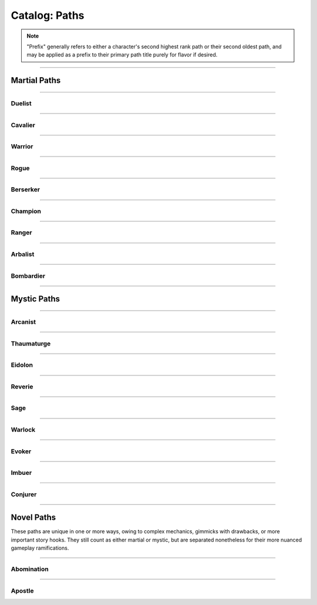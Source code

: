 *****
Catalog: Paths
*****

.. Note::
  "Prefix" generally refers to either a character's second highest rank path or their second oldest path, and may be applied as a prefix to their primary path title purely for flavor if desired.

--------

Martial Paths
=============

--------

Duelist
------

.. tab-set::

  .. tab-item:: Summary

    *Prefix: "Noble"*

    Duelists don't receive nearly as many specialized features as other paths, but what purpose they lack is compensated in general combat prowess.

  .. tab-item:: Rank 1

    | **Guard Breaker**
    | Your weapon attack rolls against the most recent enemy(s) you have successfully damaged with the same weapon gain +1 non-stacking :term:`favor`.

  .. tab-item:: Rank 2

    | **Battle Stance**
    | When an enemy enters a square adjacent to you from a square not adjacent, they provoke an attack of opportunity.

  .. tab-item:: Rank 3

    | **Martial Master**
    | You may perform one additional weapon art per turn.

--------

Cavalier
-------

.. tab-set::

  .. tab-item:: Summary

    *Prefix: "Spry"*

    A Cavalier's main strength is their speed. They seek to outmaneuver their opponents, waiting until the time is right to strike back in force, taking full advantage of the momentum they've gathered.

  .. tab-item:: Rank 1
      
    | **Lancing Strikes**
    | You may attack with melee weapons using Grace to hit instead of Might, but not with heavy weapons. Lance-type weapons are an exception to this limit.

    | **Sharp Lunge**
    | You may accept a -1 die penalty on your attack roll for any melee or thrown attack to increase the range of the attack by 1. This is treated as a free dash, and enhanced by dash distance increases.

  .. tab-item:: Rank 2

    | **Battle Rhythm**
    | During combat, when you take a dash or jump action, move while dodging, or use an ability that moves yourself, you gain 1 stack of Momentum. After initiating an attack or dodge action with Stamina, you may dedicate stacks of Momentum as if they were additional Stamina.
    | Momentum can be stored up to a maximum of your Cavalier rank, and stacks fade at the end of your next turn after they are gained.

  .. tab-item:: Rank 3

    | **Untouchable**
    | 6s rolled on dodge attempts are treated as two successes. When you move while dodging, you do not gain a stack of Off-Balance.

--------

Warrior
-------

.. card::
  :shadow: none
  :class-card: sd-mx-4 sd-text-muted sd-font-italic sd-rounded-3
  :class-body: sd-py-2

  .. div:: sd-mb-1

    Placeholder

  .. div:: sd-text-right

    -- placeholder person

.. tab-set::

  .. tab-item:: Summary

    *Prefix: "Ruthless"*

    Through consistent, overwhelming force does a Warrior best their opponents. Their techniques allow them to keep delivering deadly blows where others would have long since faltered.

  .. tab-item:: Rank 1

    | **Power Attack**
    | Any time you dedicate at least 3 Stamina to an attack or weapon art, it gains +1 base damage. This bonus is increased to +2 if the attack is made with a heavy weapon or club-type weapon. If performing an attack or art with an area of effect or multiple attacks, you must spend an additional 1 taxed Stamina to make it a power attack.

  .. tab-item:: Rank 2

    | **Second Wind**
    | Any time you end your turn with 0 Stamina, you regain 1 Stamina.

    | **Uproot**
    | You may attack an empty square with your weapon at 1 Stamina cost, creating :term:`rough terrain`. Creatures burrowed within the terrain at the time take 2 blunt damage and are forced to surface.

  .. tab-item:: Rank 3

    | **Law of Conservation**
    | Taxed Stamina spent on an attack counts as dedicated Stamina for you, increasing the number of dice rolled as usual. When spending Stamina to remove stacks of Off-Balance, your next attack within the same turn receives the same amount of Stamina as was spent dedicated for free.

--------

Rogue
---------

.. tab-set::

  .. tab-item:: Summary

    *Prefix: "Cunning"*

    Rogues excel in manipulating the battlefield, setting a wide variety of traps and playing opponents directly into their schemes.

  .. tab-item:: Rank 1

    | **Swift Strikes**
    | You may attack with melee weapons using Grace to hit instead of Might, but not with heavy weapons.

    | **Push and Pull**
    | When you successfully risk damage with an attack, you may choose to risk 1 less damage. If you do, you may move the struck target one square in any direction, or two if using a heavy weapon.

    | *You learn two trap blueprints of common or uncommon rarity.*

  .. tab-item:: Rank 2

    | **Hair Trigger**
    | You may deploy traps at a range of 3. When you set a trap, it can be given a more sensitive trigger, expanding its activation squares to the squares adjacent. A single target trap will target the creature that triggered it, while those with an area of effect will still originate from the trap itself.

    | *You learn another trap blueprint of common or uncommon rarity.*

  .. tab-item:: Rank 3

    | **Fighting Dirty**
    | After successfully dealing damage to a target with a weapon, or affecting them with any kind of flask or trap, you may use dirty tactics to inflict a status effect which lowers any one of the target's primary attributes by 1, or their Speed by 2. This effect lasts until the beginning of your next turn.

    | *You learn another trap blueprint of any rarity.*

--------

Berserker
-------

.. tab-set::

  .. tab-item:: Summary

    *Prefix: "Wrathful"*

    The life of a Berserker is often short, but a fighter with reckless abandon is the most dangerous of all. The Berserker's brutal advance taxes the body and soul.

  .. tab-item:: Rank 1

    | **Adrenaline Rush**
    | While you are at 3-5 Vitality, you have +1 DR. While at 1-2 Vitality or Death's Door, you have +2 DR. This DR applies against environmental and magical damage, but otherwise does not stack with DR from armor.

    | **Burnout**
    | When making an attack, parrying, or dodging, you may dedicate Vitality in place of Stamina, as long as at least 1 Stamina has already been dedicated to the action.

  .. tab-item:: Rank 2

    | **Onslaught**
    | After you make an attack and your target has made a defense roll (if any), you may choose to reroll a number of failures up to twice your Berserker rank. If you do, roll a d6. If the result is less than your current Vitality, you suffer 2 :term:`true damage <damage type: true>`.

  .. tab-item:: Rank 3

    | **Bloodbath**
    | Slaying an enemy restores 1 Vitality. If the killing blow was made using a natural melee weapon, 2 Vitality is restored instead.

--------

Champion
------

.. tab-set::

  .. tab-item:: Summary

    *Prefix: "Stalwart"*

  .. tab-item:: Rank 1

    | **Glancing Blows**
    | If an attack you attempt to parry still risks damage after the attempt, you gain +1 :term:`favor` for your soak roll against it.

    | **Watchful Eye**
    | The first attack of opportunity you make each round costs no Stamina to initiate.

  .. tab-item:: Rank 2

    | **Withstand**
    | Whenever you take soakable damage during a round, you gain +1 bonus die when soaking further damage. This effect stacks indefinitely and resets at the start of your next turn.

    | **Force of Will**
    | When you take a focus action to restore Vitality, you may instead choose to restore Durability to your worn armor in lieu of Vitality.
    | In addition, while taking any focus action, you increase your effective Mettle score by 2 until no longer focusing.

  .. tab-item:: Rank 3

    | **Impassable**
    | Squares adjacent to you count as :term:`rough terrain` against trespassers. Flying or Leaping creatures crossing over these squares (using your melee weapon's range upwards) are forced to land, though this does not end their turn.

    | **Martial Defense**
    | You may use normal weapon arts as attacks of opportunity or activate an augmentation art during an attack of opportunity, bypassing the arts per turn limit.

--------

Ranger
------

.. tab-set::

  .. tab-item:: Summary

    *Prefix: "Deft"*

  .. tab-item:: Rank 1

    | **Heavy Shot**
    | When making a ranged/thrown attack, you may add 1 Stamina tax to gain +1 non-stacking :term:`favor` with that attack. This tax stacks with further attacks that turn as usual.

  .. tab-item:: Rank 2

    | **Quick Nock**
    | When making a ranged/thrown attack, you can choose to ignore (not remove) 1 Stamina tax. You may only do so once per turn, and the attack contributes to tax as usual. If an attack costs Stamina tax to initiate (such as with a paired attack), that tax cannot be ignored.

    | **Rebound**
    | Once per round, should your ranged/thrown attack be dodged or parried, it can ricochet to a target adjacent to the first. The ricocheted attack inherits the same number of successes as the original, and is otherwise functionally identical. If the original target was adjacent to a wall, the ricochet may instead target them a second time. An attack cannot ricochet more than once.

  .. tab-item:: Rank 3


    | **????????**
    | You can choose to deal no damage with an attack to apply a debuff to an enemy which reduces accuracy. This move uses a flat success threshold of 2 rather than being defended against. Similar to Starfinder harrying fire. Heavy WIP?
    | The feature gains the ability to also reduce defense. Only one of the two effects may be applied per turn.
    | TODO. PROBABLY REMOVE OR TURN INTO WEAPON ARTS.

    | **Perfect Reflex**
    | You do not trigger attacks of opportunity when making ranged/thrown attacks. When adjacent to an enemy, you also gain +1 reroll to attack rolls with any ranged/thrown weapon against that enemy.

--------

Arbalist
--------

.. tab-set::

  .. tab-item:: Summary

    *Prefix: "Deadeye"*

  .. tab-item:: Rank 1

    | **Good Arm**
    | You may attack with ranged weapons using Might to hit instead of Grace.

    | **Long Shot**
    | When you make a ranged/spell attack, its range can be surpassed by up to twice its original. Each square beyond its original range inflicts a -1 die penalty on the attack roll.

  .. tab-item:: Rank 2

    | **Zero In**
    | At the end of your turn, you may choose a target square to focus your sights on. At the end of your turns thereafter, including this one, you gain 1 stack of Aim - allowing you to ignore 2 die penalties from Long Shot against your target square - which stacks up to 2. This is treated as a concentration effect; any spending of Stamina or Anima that does not affect your target square removes 1 Aim. During your turn, you may also spend 1 Aim to move the target square a distance equal to your Footwork, or choose a new square, which resets all Aim.
    | If the target square is within your normal range, you gain +1 die to ranged/spell attack rolls against any targets in that square, as long as you have at least one stack of Aim.

    | **Overwatch**
    | You can make an attack of opportunity with a ranged weapon against any creature entering or exiting Zero In's target square. Creatures can make a tactics- or perception-adjacent skill check to determine where you are currently aiming.
    | When spending Stamina to ready a ranged/spell attack for a creature crossing your target square, you gain +1 die to its attack roll, which does not stack with the attack roll bonus from Zero In.

  .. tab-item:: Rank 3

    | **Bullseye**
    | 6s rolled when you make a ranged attack are treated as 2 successes.

    | **Target Sweep**
    | Squares adjacent to Zero In's target square also receive its bonuses (except for Overwatch), but are treated as if having -1 stack of Aim.

--------

Bombardier
---------

.. tab-set::

  .. tab-item:: Summary

    *Prefix: "Crafty"*

  .. tab-item:: Rank 1

    | **Set Dressing**
    | When you throw a flask, use a hand pump, or attack with a natural ranged weapon, if the action will not directly impact a creature or affect an occupied square, it is unaffected by Stamina tax and does not increase it. You may also pair thrown flasks with any weapon.

    | *You learn three flask blueprints of common or uncommon rarity.*

  .. tab-item:: Rank 2

    | **Controlled Environment**
    | When you throw a flask, use a hand pump, or attack with a natural ranged weapon (with an existing AoE + flask effect), you may increase its terrain effect radius by one. In this way, targeted flasks are instead applied as a Burst(1) AoE. The resulting AoE may ignore a number of allies or squares within its effect radius up to your Bombardier rank.

    | **Efficient Reagents**
    | When crafting a flask, roll a d6. On a success, you make enough to fill a second flask for free.

    | *You learn another two common or uncommon flask blueprints.*

  .. tab-item:: Rank 3

    | **Jury-Rigged Munitions**
    | While in possession of two non-rare flasks, you may combine them at any time. Choose one flask to be the "carrier" and another to be the "payload". Natural ranged weapons may act as a carrier.
    | Choose one of the payload's targeted or terrain effects. If the effect is targeted, it applies to all creatures the carrier's effects apply to. If the effect is terrain, it applies to all tiles the carrier applies to, or the tiles of creatures the carrier affects.

    | *You learn another two flask blueprints of any rarity.*

--------

Mystic Paths
============

--------

Arcanist
-----

.. card::
  :shadow: none
  :class-card: sd-mx-4 sd-text-muted sd-font-italic sd-rounded-3
  :class-body: sd-py-2

  <blurb>

.. tab-set::

  .. tab-item:: Summary

    *Prefix: "Arcane"*

  .. tab-item:: Rank 1

    | **Astral Conduit**
    | You may pour some of your Anima into an ordinary object, ossifying it and transforming it into an *astral conduit*. The conduit can store a maximum amount of Anima equal to your Arcanist rank. You may have only one astral conduit, and creating a new one destroys the old. While holding a conduit or carrying it on the Belt, you or a friendly adjacent character with Arcanist ranks may spend 1 Stamina to draw any amount of Anima from it. As a focus action, you can deposit any amount of Anima into your existing conduit, or create a new one.

    | **Sorcerous Casting**
    | You may treat your attuned arcane focus as a weapon with the Sorcerous modifier, if it can be used as one. Talismans instead make your unarmed attacks and grapples Sorcerous.

  .. tab-item:: Rank 2

    | **Mind Over Matter**
    | When you make an opposed Insight check either as part of a spell or ability, or to resist a spell or ability, you may dedicate Anima to that check as bonus dice.

    | **Prudent Research**
    | When performing research to learn a new spell, if you have access to a grimoire containing the spell, two failed dice on your research roll instead count as successes.
    | REPLACE; NOT COMBAT FOCUSED

  .. tab-item:: Rank 3

    

--------

Thaumaturge
---------

.. card::
  :shadow: none
  :class-card: sd-mx-4 sd-text-muted sd-font-italic sd-rounded-3
  :class-body: sd-py-2

  Any astronomer worth their salt regards Pandemonium as one of the most potent sources of magic in the Corporeum, but reining it in is another matter of miracle-making entirely.

.. tab-set::

  .. tab-item:: Summary

    *Prefix: "Thaumetic"*

    Thaumaturges derive strength from obscure geometry and sigils, granting powerful command over their magicks with good positioning and some luck.

  .. tab-item:: Rank 1

    | **Sacred Geometry**
    | As a focus action costing 1 Stamina and 1 Anima, you may etch a ritual shape into the square beneath you. For larger characters, these *ley lines* encompass squares equal to your body size, and only function when standing within all of them. Your ley lines are unique to you and cannot be used by others; furthermore, you may only have one set of ley lines at a time. They do not have a set duration, but can be disrupted or destroyed by effects that create rough terrain.
    | While standing within your ley lines, you may choose to cast any spell as a focus action instead. When the focus resolves and the spell is cast, roll a number of dice equal to your ranks in the path used to cast the spell, or the spell's cost - 1, whichever is lower. You restore Anima equal to the successes of this roll.

  .. tab-item:: Rank 2

    | **Funneled Spells**
    | You gain 1 Anima when you deal direct damage to one or more creatures with a spell. This effect may trigger only once per spell.

    | **Spatial Anchor**
    | While standing within your ley lines, you may choose to Anchor yourself in place during your turn. While Anchored, you cannot move and only replenish 3 Speed per turn, but you may use Insight on any roll to resist forced movement. Any forced movement received costs Speed instead of moving you, as if you had moved the same number of squares. Movement exceeding your Speed moves you as normal and breaks your Anchor.
    | You may manually break your Anchor during your turn, but doing so reduces your remaining Speed to 2.

  .. tab-item:: Rank 3

    | **Controlled Chaos**
    | When attuning spells, you may combine two spells into one *chimeric spell*, merging their difficulty at a minimum of 2. The second spell's effect is additionally carried by the first, in a way arbitrated by the GM if necessary.
    | The second spell's path is considered the same as the first, but the chimeric spell's maximum casting difficulty is limited by the lower of the two. If the first spell has an AoE, the total difficulty increases by 1; two AoE spells cannot be spliced together. As a rule of thumb, the damage/healing, duration, and unique effects of both component spells are modified individually; all other modifiers may be applied to the chimeric spell itself.

    | **Astral Projection**
    | When you cast a spell with an AoE that would originate from your square, you may instead have it originate from any square within its initial area of effect. Spells cast this way retain the same direction and range with which they were cast originally.

    | **Font of Power**
    | While standing within your ley lines, if you cast a Thaumaturge spell of 4 difficulty or greater, you receive 1 difficulty in free modification for that spell. Additionally, any chimeric spells you cast as a focus action within your ley lines count as 2 path ranks higher for the sake of restoring Anima through Sacred Geometry.

--------

Eidolon
-----

.. tab-set::

  .. tab-item:: Summary

    *Prefix: "Deep"*

  .. tab-item:: Rank 1

    | **Swoop**
    | Your first dash or jump each round is performed for free. Additionally, you may now dash or jump one time in midair before landing.

  .. tab-item:: Rank 2

    

  .. tab-item:: Rank 3

    

--------

Reverie
-----

.. tab-set::

  .. tab-item:: Summary

    *Prefix: "Fey"*

  .. tab-item:: Rank 1

    

  .. tab-item:: Rank 2

    

  .. tab-item:: Rank 3



--------

Sage
-----

.. tab-set::

  .. tab-item:: Summary

    *Prefix: "Verdant"*

  .. tab-item:: Rank 1

    | **Lay on Hands**
    | When you take a focus action to restore Vitality, you may instead choose a living creature within 3 squares to receive it. If your target leaves this radius at any point before the action resolves, it fails.

  .. tab-item:: Rank 2

    

  .. tab-item:: Rank 3

    | **Triage**
    | When you take a focus action to restore Vitality to others as part of Lay on Hands, every 2 Anima spent grants a guaranteed success instead of every third.

--------

Warlock
-----

.. tab-set::

  .. tab-item:: Summary

    *Prefix: "Occult"*

  .. tab-item:: Rank 1

    

  .. tab-item:: Rank 2

    

  .. tab-item:: Rank 3

    

--------

Evoker
---------

.. tab-set::

  .. tab-item:: Summary

    *Prefix: "Ardent"*

  .. tab-item:: Rank 1

    

  .. tab-item:: Rank 2

    

  .. tab-item:: Rank 3

    

--------

Imbuer
---------

.. tab-set::

  .. tab-item:: Summary

    *Prefix: "???"*

  .. tab-item:: Rank 1

    

  .. tab-item:: Rank 2

    

  .. tab-item:: Rank 3

    

--------

Conjurer
-----

.. tab-set::

  .. tab-item:: Summary

    *Prefix: "???"*

  .. tab-item:: Rank 1

    | **Corpus Collector**
    | You gain access to a personal bestiary of creatures and a unique spell used to recreate any one of them, with varying costs.
    | To fill your bestiary, you must either find detailed research on a creature in question or study it in the flesh. As a camp action, you can make a research roll with difficulty equal to twice the creature's Conjury slot cost, with live and conscious subjects adding 2 flat successes after your roll. Similar to normal research, your progress towards a given bestiary entry can be continued over multiple rests.

    | *You learn how to conjure a 1 Conjury slot creature of your choice.*

  .. tab-item:: Rank 2

    | **Wills Entwined**
    | Once per round per conjuration, if it damages a target in melee, roll a number of dice equal to its Conjury slot cost. With 1 success, the conjuration receives 1 Anima as normal from the attack; if its Anima is full, you receive it instead, as long as the conjuration is within Sense range.

    | **Undying Spectres**
    | Any time one of your conjurations in Sense range would perish at 0 Vitality or Anima, you may immediately spend 1 Anima yourself to restore it with 1 Vitality and 1 Anima.

    | *You gain 1 Conjury slot, and learn how to conjure an additional creature up to 2 slots in cost.*

  .. tab-item:: Rank 3

    | **Simulacrum**
    | You may choose to give any conjuration you create a lifelike patina, passing as a normal creature without most of the hallmarks of a conjuration. Identifying a *simulacrum* for what it is requires an Insight check at a difficulty of 3.
    | The simulacrum also gains a simple personality, typically controlled by the GM but still heeding all commands as normal. If not under your immediate control, it may act as it sees fit even outside of Sense range, as an ordinary and naive living being with undying fealty towards you.

    | **Conceptual Embodiment**
    | When conjuring a creature within Touch range, you may choose to shunt yourself into its form, taking full control of it as an *embodiment*. You replace all senses and control over your original body with those of the embodiment. This lasts until it perishes, runs its duration, or is dispelled.
    | The embodiment inherits your Insight, current Anima, speech, knowledge, mental traits, spells, arts, paths, and proficiencies in place of its own. You otherwise become the creature for all intents and purposes, including its attributes and physical traits. Its Anima is linked with your original body, and any gains/costs are shared accordingly; when attacking foes in melee with the embodiment, you receive Anima as per normal rules instead. When restored through Undying Spectres, the embodiment's Vitality is set to 1 as normal, but your Anima remains the same minus the initial cost of the ability.

    | *You gain 1 Conjury slot, and learn how to conjure an additional creature up to 3 slots in cost.*

--------

Novel Paths
============
These paths are unique in one or more ways, owing to complex mechanics, gimmicks with drawbacks, or more important story hooks. They still count as either martial or mystic, but are separated nonetheless for their more nuanced gameplay ramifications.

--------

Abomination
-----

.. card::
  :shadow: none
  :class-card: sd-mx-4 sd-text-muted sd-font-italic sd-rounded-3
  :class-body: sd-py-2

  <blurb>

.. tab-set::

  .. tab-item:: Summary

    | *Martial*
    | *Prefix: "Subsumed"*

    *Typically only available to creatures partially altered by the Apitekt, such as amalgams.*

    Heavily inspired by the Path of Monsters from Shards of Chaos. TBD

  .. tab-item:: Amalgam (TO BE EXPANDED/MOVED)

    Amalgams are a sub-race of creatures infested by the true Apitekt, not fully subsumed but with traits imprinted upon them, for better or worse. Visible changes can vary wildly as the individual's infestation worsens.

    | **Alien Body**
    | Reduces most outside attempts to heal you by 1 success and causes drugs to be unpredictable. When ingesting a drug or potion not specifically made to compensate, roll one die. 1-2 causes no effect; 3-4 causes its normal effect; 5-6 doubles its effect as if using a second copy of that item, including strain.
    
    (TBD POSITIVE TRAIT, GUH)

  .. tab-item:: Mutations (TO BE MOVED)

    | Mutations are treated as special traits, distinguished as *positive* or *negative*. For technicality's sake, all mutations have -5 or +5 value respectively. For every mutation on a creature up to a maximum of 5, they trade -1 Charm for +1 Fright. Any maximum pool increases do not increase the target's current pool values.
    | They take the same flavor as the Apitekt themselves, affected body parts often becoming sludgy, branching, or clay-like; unique to each individual.

    .. warning::
      (there might be some references to traits/mechanics that do not exist yet, sorry for any confusion i'm still writing stuff!!!!)

    .. tab-set::

      .. tab-item:: Positive

        | **Adaptation**
        | You gain +1 to one primary attribute. May be stacked twice, but doing so penalizes -1 from another primary attribute.

        | **Jittering Haste**
        | You gain +2 bonus dice to initiative and +1 maximum Stamina. Should this surpass the normal stamina cap, you gain +1 Speed instead.

        | **Pulsating Growths**
        | You gain +1 maximum Vitality and +1 extra Fright, as these vital growths undulate and glow unnervingly.

        | **Hunchback**
        | You gain +3 Load. *May be stacked twice.*

        | **Porcelain Visage**
        | Your body takes a dignified but still unnatural form. You gain +2 Charm and +2 Fright instead of the usual mutation offset.

        | **Bioweapon**
        | You gain one normal natural weapon trait and any desired subtraits for it, up to -5 in trait value. If the mutation is not temporary, the natural weapon can be modified as normal. If the weapon(s) occupy the arms, you may instead sprout new limbs with the sole purpose of bearing them.

        | **Soul Sight**
        | Your body is dotted with beady glowing eyes, enabling you to see the flow of Anima. You gain Lifesense (6), and may roll an Insight check when discerning a living creature with it, each success revealing one of their mystic path ranks if any. Mystic ranks you share with them are identified for free. Any extra successes may detect a number of martial path ranks, with no more information beyond that.
        | The glowing eyes are very easy to spot in darkness unless they are closed, which disables Soul Sight's benefits.

        | **Gravitational Flux**
        | You perpetually levitate up to 1 square off the ground. You do not trigger ground-based trap triggers or take fall damage, and you glide over ground-based terrain effects, including bodies of liquid. Moving upward costs Speed as normal, and you may choose to fall downward at 3 squares per turn instead of the standard 10.
        | If stacked a second time, objects in your immediate viscinity gravitate to you. Up to 2 Bulk of items in the same square(s) as you act as if stored on the Belt and wielded in the hands simultaneously. A creature can attempt to grab one of the items, making an opposed Grace check against your Insight. Paired attacks made with weapons wielded this way cost an additional 1 Anima.

        | **Gangly Limbs**
        | Any held melee weapons have +1 range and count as reach, and your area threatened for attacks of opportunity has a range of 2. However, your Might is reduced by 1. These effects may instead be applied to one melee natural weapon trait you own, replacing the Might reduction with a -1 die penalty to hit using it.
        | *May be stacked if you still have natural weapons to modify. Incompatible without arms or a melee natural weapon.*

        | **Impenetrable**
        | You gain immunity to Bleeding and 1 DR against physical damage, as your flesh immediately closes any surface wounds.

        | **Brainwash**
        | Any creature that successfully damages you with a bite, or otherwise consumes your flesh and blood, must make an Insight check with successes equal to your Abomination rank or else fall under your spell. Until the next rest, you score an automatic 2 successes on any social checks against that creature. You gain Brainwash as poison and targeted flask blueprints, which you can create at the cost of 1 Vitality. If you gain Brainwash through a temporary mutation, should you lose it at any point, these items immediately become useless.
        | *Incompatible if you have no Abomination ranks. If you gain a natural weapon trait, such as from Bioweapon, you can use Brainwash as its poison/flask effect if it has one.*

        | **Anima Reaver**
        | You gain a modified version of the Hemophage trait. Replacing its normal Belly effects, you instead siphon 1 Anima from your victim if they have any, transferring it from them to you. 
        | Using a focus action, you can also attempt an Insight check with 3 successes to draw 1 Anima from the corpse of an intelligent being in Touch range, once per corpse, regardless of how long ago they have died.

        | **Taste for Flesh**
        | You gain the Devourer (Vitality) trait, which also replenishes 5 Belly every time it triggers, but *consumption* is now a key word for your Ambitions, if you have them.

        | **Morphology**
        | (WIP) You gain the ability to cast <TRAIT-GIVING SPELL NAME> with no modification, or shapeshift into any playable species, incurring 1 Mettle damage from either process. Both effects last until your next rest; changing species will dispel the effect of <TRAIT-GIVING SPELL NAME>, requiring an additional cast.
        | When shapeshifting, you may take nearly any appearance you desire, including that of another character should their appearance be within Sense range; however, if Morphology is gained through Metamorphosis, you may only use the core body plan of your target species, retaining your overall monstrous appearance. You replace your starting attributes and traits (excluding mental) with those of your target species, keeping all bonuses allocated from levels and otherwise. You may also freely select a subspecies, but you must choose the Amalgam alteration.
        | Losing this mutation at any point immediately reverts you to your original species and dispels the effect of <TRAIT-GIVING SPELL NAME>. You may only cast <TRAIT-GIVING SPELL NAME> or shapeshift once per turn.

      .. tab-item:: Negative

        | **Rejection**
        | One primary attribute is reduced by -1.5. *Incompatible if the attribute would be reduced below 1.*

        | **Crackling Ligaments**
        | You suffer a -2 die penalty to initiative and -1 maximum Stamina.

        | **Feral Sepsis**
        | You suffer -1 maximum Vitality and a -1 die penalty to all Ambitions checks.

        | **Lumbering Gait**
        | You suffer -2 Speed.

        | **Feeble Visage**
        | Your body twists into a rather pathetic appearance. You lose -2 Charm and -2 Fright instead of the usual mutation offset.

        | **Fused Arms**
        | One half of your arms rounded up are rendered lame, fused to your body, or outright missing, and can no longer hold objects or perform tasks as normal.
        | *May be stacked twice to remove all arms. Does not affect any limbs gained through temporary effects.*

        | **Otherworldly Echoes**
        | Your mind parses the world differently and struggles to comprehend it. When starting a new scene, make an Insight check requiring two successes; failure inflicts 1 Insight damage.
        | *Can be stacked more than once through temporary mutations. If gained through Metamorphosis, it applies even while not transformed. If gained through a temporary mutation, it immediately deals 1 Insight damage alongside its normal effects.*

        | **Insatiable**
        | You have +10 Hunger, and *consumption* is now a key word for your Ambitions, if you have them.
        | *Can be stacked more than once through temporary mutations. If gained through Metamorphosis, it applies even while not transformed. If gained through a temporary mutation, it immediately reduces Belly by 10 alongside its normal effects.*

        | **Nullifying Tumors**
        | One positive mutation from Metamorphosis or The Burgeoning is negated.
        | *Can be stacked as long as you have positive mutations. If gained through a temporary mutation, your newest positive mutation is negated instead.*

  .. tab-item:: Rank 1

    | **Ersatz Recovery**
    | Using 1 Stamina, you may accept a negative mutation you know to restore 1 Vitality. Mutations gained this way cannot normally be removed except by spending 1 Stamina and 1 Vitality to do so. You can use this ability twice per turn; once to add a mutation, and once to remove a mutation.
    | You instinctively know a number of negative mutations equal to twice your Abomination rank.

    | **Ambitions**
    | Primal Apitekt impulsivity begins to manifest within you. Discuss with your GM your most selfish motivations in a single key word. When overtly resisting these motivations, you must perform an Insight check (known furthermore as an "Ambitions check", the successes required generally higher if the task is not risky) or else be overcome with a frenzied desire to pursue the act to its completion. This Urge acts as a Berserk-adjacent effect, during which every action you take must be in the direct pursuit of your ambitions. Every second round thereafter, you may make another Ambitions check with the same difficulty, snapping out of the Urge if passed. Skills based on restraint may potentially apply to Ambitions checks.
    | Ambitions are heavily personalized. A warrior craving *slaughter* might kill a helpless opponent they would have otherwise mercied; a thief presented with *riches* may fill their pockets at an inopportune time; a wizard yearning for *knowledge* could lose themselves in a library for hours. Key words gained from mutations may stack, but generally increase the difficulty of their Ambitions checks in doing so.

  .. tab-item:: Rank 2

    | **Sculptor of Sinew**
    | At the cost of 1 Stamina and 1 Vitality, you can grant a positive mutation you know to a target within Touch range as an ordinary 3 point status effect, including yourself. This ability can be used only once per turn.
    | You instinctively know a number of positive mutations equal to twice your Abomination rank.

    | **Metamorphosis**
    | As a focus action, your body drastically morphs into a pseudo-Apitekt, developing associated boons and maluses. While transformed, you keep all of your qualities except for your senses, and gain Amorphous, Tremorsense, and 2 Absorption, but also a Weakness trait to one elemental damage type of your choosing. Any equipped armor does not grant its defensive values; any other equipment remains the same, though it may not be visible in your transformed state. You must select 2 of your positive mutations and 1 negative mutation to exhibit while transformed; these choices are immutable.

    | **Ambitions II**
    | Your ambitions distort to an insidious degree as Apitekt instincts invade your thoughts. You gain a second key word to abide by, and your Urges are twisted by otherworldly nourishment; warriors feast on their foes, thieves consume their spoils, and wizards literally absorb knowledge. Furthermore, you forcefully undergo Metamorphosis for the duration of the Urge, including the focus action, which cannot be interrupted as normal.
    | Due to all of the above, actions made while under an Urge's thrall generally take only half as much time. Should you allow the Urge to follow through to its completion, you may also learn, gain, or absorb something useful from the experience, at the GM's behest.

  .. tab-item:: Rank 3

    | **The Burgeoning**
    | You evolve further, but can no longer reliably hide your nature. You permanently gain one positive mutation and one negative mutation, both of which persist between your forms.
    | Once only, you may freely replace your preset mutations in Metamorphosis or The Burgeoning with others you know. The replacement mutation must remain positive or negative. Once per rest, you may do this again, but with only one mutation at a time.

    | **Imperfect Propagation**
    | When you hit a creature with any natural weapon or are struck by a natural melee weapon, you may inflict the creature with a negative mutation you know as an ordinary 2 point status effect. Additionally, you may use the senses of any creatures affected by your temporary mutations as if you were them.

    | **Ambitions III**
    | You learn to harness your waxing hunger with frightening strength. You gain a third key word to abide by, but any attacks, soaks, or checks to resist magical effects made during an Urge gain +1 reroll. Your Ambitions checks always have +1 reroll, even when unaffected by an Urge.

--------

Apostle
-----

.. card::
  :shadow: none
  :class-card: sd-mx-4 sd-text-muted sd-font-italic sd-rounded-3
  :class-body: sd-py-2

  <blurb>

.. tab-set::

  .. tab-item:: Summary

    | *Mystic*
    | *Prefix: "Pious"*

    *Typically only available to characters who revere a specific deity, especially those willing to do its bidding.*

    The Apostle chooses a deity from a wide list of *charitable, cryptic, or cruel* figures. Unlike other mystic paths, the Apostle's list of learnable spells hinges entirely on each individual deity, as they feature their own spell lists. The Apostle has unique rank traits which may affect certain spells with a *faith modifier*, or change damage types to holy. Doing things aligning with your deity grants +1, while angering them costs -1. This resets every rest. Maybe add Apostle-unique spells for each deity as well, in much smaller numbers?

  .. tab-item:: Example Deity?

    Yahweh

    | Moral alignment: Charitable
    | Planar alignment: Forma

    | Appeased by: stuff (+1), nice stuff (+2), selfless stuff (+3)
    | Offended by: stuff (-1), cruel stuff (-2), evil stuff (-3)

    <Rank 3 unique trait here>

    <Spell list here. Each god may potentially have gimmicks for specific spells, dictating when they can or cannot be cast, and on what.>

  .. tab-item:: Rank 1

    

  .. tab-item:: Rank 2

    | **As Above, So Below**
    | TBD??

  .. tab-item:: Rank 3

    
